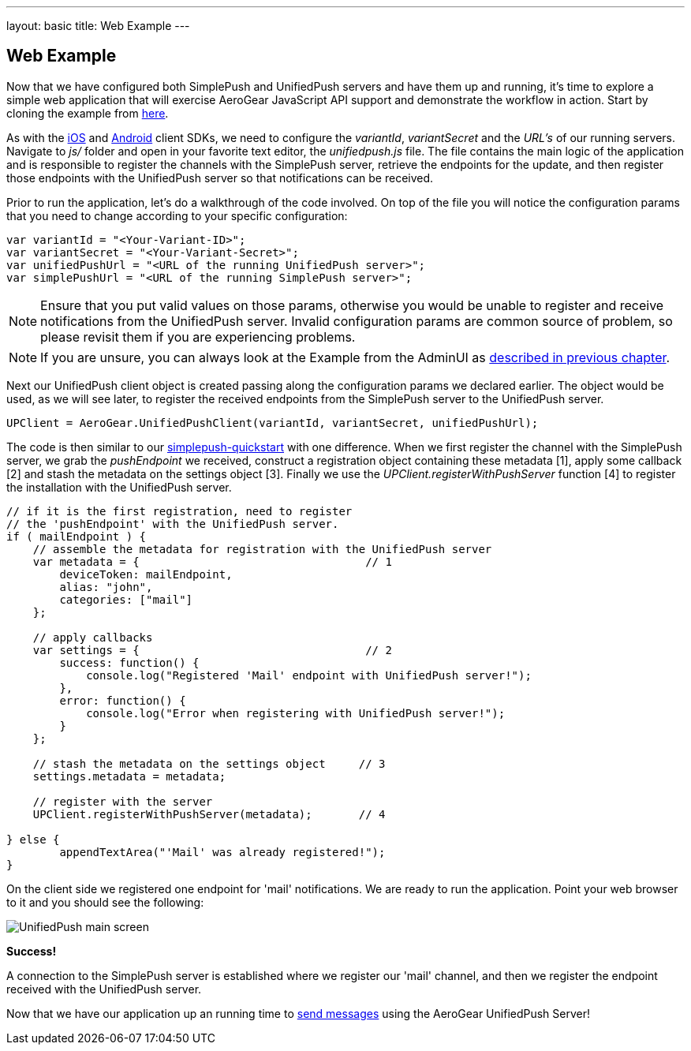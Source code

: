 ---
layout: basic
title: Web Example
---

== Web Example

Now that we have configured both SimplePush and UnifiedPush servers and have them up and running, it's time to explore a simple web application that will exercise AeroGear JavaScript API support and demonstrate the workflow in action. Start by cloning the example from link:https://github.com/aerogear/aerogear-simplepush-unifiedpush-quickstart[here]. 

As with the link:http://aerogear.org/docs/guides/aerogear-push-ios/iOS-app/[iOS] and link:http://aerogear.org/docs/guides/aerogear-push-android/android-app/[Android] client SDKs, we need to configure the _variantId_, _variantSecret_ and the _URL's_ of our running servers. Navigate to _js/_ folder and open in your favorite text editor, the _unifiedpush.js_ file. The file contains the main logic of the application and is responsible to register the channels with the SimplePush server, retrieve the endpoints for the update, and then register those endpoints with the UnifiedPush server so that notifications can be received.

Prior to run the application, let's do a walkthrough of the code involved. On top of the file you will notice the configuration params that you need to change according to your specific configuration:

[source,javascript]
----
var variantId = "<Your-Variant-ID>";
var variantSecret = "<Your-Variant-Secret>";
var unifiedPushUrl = "<URL of the running UnifiedPush server>";
var simplePushUrl = "<URL of the running SimplePush server>";
----

[NOTE]
Ensure that you put valid values on those params, otherwise you would be unable to register and receive notifications from the UnifiedPush server. Invalid configuration params are common source of problem, so please revisit them if you are experiencing problems.

[NOTE]
If you are unsure, you can always look at the Example from the AdminUI as link:../unified-push-server[described in previous chapter].

Next our UnifiedPush client object is created passing along the configuration params we declared earlier. The object would be used, as we will see later, to register the received endpoints from the SimplePush server to the UnifiedPush server.

[source,javascript]
----
UPClient = AeroGear.UnifiedPushClient(variantId, variantSecret, unifiedPushUrl);
----

The code is then similar to our link:https://github.com/aerogear/aerogear-simplepush-quickstart[simplepush-quickstart] with one difference. When we first register the channel with the SimplePush server, we grab the _pushEndpoint_ we received, construct a registration object containing these metadata [1], apply some callback [2] and stash the metadata on the settings object [3]. Finally we use the _UPClient.registerWithPushServer_ function [4] to register the installation with the UnifiedPush server.

[source,javascript]
----
// if it is the first registration, need to register 
// the 'pushEndpoint' with the UnifiedPush server.
if ( mailEndpoint ) {
    // assemble the metadata for registration with the UnifiedPush server
    var metadata = {                                  // 1
        deviceToken: mailEndpoint,
        alias: "john",
        categories: ["mail"]
    };

    // apply callbacks
    var settings = {                                  // 2
        success: function() {
            console.log("Registered 'Mail' endpoint with UnifiedPush server!");
        },
        error: function() {
            console.log("Error when registering with UnifiedPush server!");
        }
    };

    // stash the metadata on the settings object     // 3
    settings.metadata = metadata;

    // register with the server
    UPClient.registerWithPushServer(metadata);       // 4

} else {
	appendTextArea("'Mail' was already registered!");
}
----

On the client side we registered one endpoint for 'mail' notifications. We are ready to run the application. Point your web browser to it and you should see the following:

image:./img/unifiedpush_main_screen.png[UnifiedPush main screen]

*Success!*

A connection to the SimplePush server is established where we register our 'mail' channel, and then we register the endpoint received with the UnifiedPush server.

Now that we have our application up an running time to link:../send-push[send messages] using the AeroGear UnifiedPush Server!
